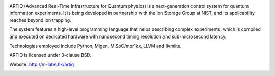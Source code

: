 .. image:: doc/logo/artiq.png
.. image:: https://travis-ci.org/m-labs/artiq.svg
    :target: https://travis-ci.org/m-labs/artiq
.. image:: https://coveralls.io/repos/m-labs/artiq/badge.svg?branch=master
    :target: https://coveralls.io/r/m-labs/artiq?branch=master

ARTIQ (Advanced Real-Time Infrastructure for Quantum physics) is a
next-generation control system for quantum information experiments. It is
being developed in partnership with the Ion Storage Group at NIST, and its
applicability reaches beyond ion trapping.

The system features a high-level programming language that helps describing
complex experiments, which is compiled and executed on dedicated hardware with
nanosecond timing resolution and sub-microsecond latency.

Technologies employed include Python, Migen, MiSoC/mor1kx, LLVM and llvmlite.

ARTIQ is licensed under 3-clause BSD.

Website:
http://m-labs.hk/artiq


.. image:: https://badges.gitter.im/Join%20Chat.svg
   :alt: Join the chat at https://gitter.im/m-labs/artiq
   :target: https://gitter.im/m-labs/artiq?utm_source=badge&utm_medium=badge&utm_campaign=pr-badge&utm_content=badge